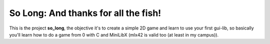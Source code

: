 So Long: And thanks for all the fish!
=====================================

This is the project **so_long**, the objective it's to create a simple 2D game
and learn to use your first gui-lib, so basically you'll learn how to do a game
from 0 with C and MiniLibX (mlx42 is valid too (at least in my campus)).
